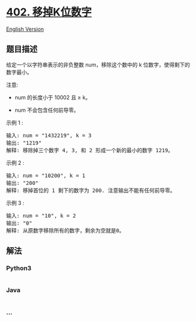 * [[https://leetcode-cn.com/problems/remove-k-digits][402. 移掉K位数字]]
  :PROPERTIES:
  :CUSTOM_ID: 移掉k位数字
  :END:
[[./solution/0400-0499/0402.Remove K Digits/README_EN.org][English
Version]]

** 题目描述
   :PROPERTIES:
   :CUSTOM_ID: 题目描述
   :END:

#+begin_html
  <!-- 这里写题目描述 -->
#+end_html

#+begin_html
  <p>
#+end_html

给定一个以字符串表示的非负整数 num，移除这个数中的 k
位数字，使得剩下的数字最小。

#+begin_html
  </p>
#+end_html

#+begin_html
  <p>
#+end_html

注意:

#+begin_html
  </p>
#+end_html

#+begin_html
  <ul>
#+end_html

#+begin_html
  <li>
#+end_html

num 的长度小于 10002 且 ≥ k。

#+begin_html
  </li>
#+end_html

#+begin_html
  <li>
#+end_html

num 不会包含任何前导零。

#+begin_html
  </li>
#+end_html

#+begin_html
  </ul>
#+end_html

#+begin_html
  <p>
#+end_html

示例 1 :

#+begin_html
  </p>
#+end_html

#+begin_html
  <pre>
  输入: num = &quot;1432219&quot;, k = 3
  输出: &quot;1219&quot;
  解释: 移除掉三个数字 4, 3, 和 2 形成一个新的最小的数字 1219。
  </pre>
#+end_html

#+begin_html
  <p>
#+end_html

示例 2 :

#+begin_html
  </p>
#+end_html

#+begin_html
  <pre>
  输入: num = &quot;10200&quot;, k = 1
  输出: &quot;200&quot;
  解释: 移掉首位的 1 剩下的数字为 200. 注意输出不能有任何前导零。
  </pre>
#+end_html

#+begin_html
  <p>
#+end_html

示例 3 :

#+begin_html
  </p>
#+end_html

#+begin_html
  <pre>
  输入: num = &quot;10&quot;, k = 2
  输出: &quot;0&quot;
  解释: 从原数字移除所有的数字，剩余为空就是0。
  </pre>
#+end_html

** 解法
   :PROPERTIES:
   :CUSTOM_ID: 解法
   :END:

#+begin_html
  <!-- 这里可写通用的实现逻辑 -->
#+end_html

#+begin_html
  <!-- tabs:start -->
#+end_html

*** *Python3*
    :PROPERTIES:
    :CUSTOM_ID: python3
    :END:

#+begin_html
  <!-- 这里可写当前语言的特殊实现逻辑 -->
#+end_html

#+begin_src python
#+end_src

*** *Java*
    :PROPERTIES:
    :CUSTOM_ID: java
    :END:

#+begin_html
  <!-- 这里可写当前语言的特殊实现逻辑 -->
#+end_html

#+begin_src java
#+end_src

*** *...*
    :PROPERTIES:
    :CUSTOM_ID: section
    :END:
#+begin_example
#+end_example

#+begin_html
  <!-- tabs:end -->
#+end_html
